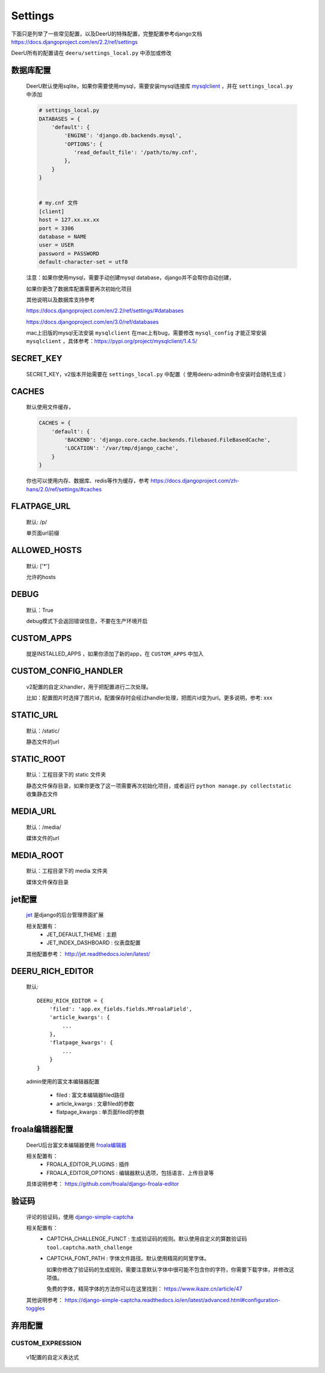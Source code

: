 .. _settings:

================
Settings
================

下面只是列举了一些常见配置，以及DeerU的特殊配置，完整配置参考django文档 https://docs.djangoproject.com/en/2.2/ref/settings

DeerU所有的配置请在 ``deeru/settings_local.py`` 中添加或修改

数据库配置
-----------
    
    DeerU默认使用sqlite，如果你需要使用mysql，需要安装mysql连接库  `mysqlclient <https://pypi.org/project/mysqlclient/>`_  ，并在 ``settings_local.py`` 中添加
    
    .. code-block:: python 
    
        # settings_local.py
        DATABASES = {
            'default': {
                'ENGINE': 'django.db.backends.mysql',
                'OPTIONS': {
                   'read_default_file': '/path/to/my.cnf',
                },
            }
        }
    
    
        # my.cnf 文件
        [client]
        host = 127.xx.xx.xx
        port = 3306
        database = NAME
        user = USER
        password = PASSWORD
        default-character-set = utf8
    
    注意：如果你使用mysql，需要手动创建mysql database，django并不会帮你自动创建，
    
    如果你更改了数据库配置需要再次初始化项目
    
    其他说明以及数据库支持参考
    
    https://docs.djangoproject.com/en/2.2/ref/settings/#databases
    
    https://docs.djangoproject.com/en/3.0/ref/databases

    mac上旧版的mysql无法安装 ``mysqlclient`` 在mac上有bug，需要修改 ``mysql_config``
    才能正常安装 ``mysqlclient`` ，具体参考：https://pypi.org/project/mysqlclient/1.4.5/

SECRET_KEY
---------------

    SECRET_KEY，v2版本开始需要在 ``settings_local.py`` 中配置（ 使用deeru-admin命令安装时会随机生成 ）

CACHES
-------------

    默认使用文件缓存，
    
    .. code-block:: python 
    
        CACHES = {
            'default': {
                'BACKEND': 'django.core.cache.backends.filebased.FileBasedCache',
                'LOCATION': '/var/tmp/django_cache',
            }
        }
    
    你也可以使用内存、数据库、redis等作为缓存，参考 https://docs.djangoproject.com/zh-hans/2.0/ref/settings/#caches

FLATPAGE_URL
--------------

    默认: /p/
    
    单页面url前缀

ALLOWED_HOSTS
-------------
    
    默认: ['*']
    
    允许的hosts

DEBUG
----------------
    
    默认：True
    
    debug模式下会返回错误信息，不要在生产环境开启

CUSTOM_APPS
-------------------

    就是INSTALLED_APPS ，如果你添加了新的app，在 ``CUSTOM_APPS`` 中加入

CUSTOM_CONFIG_HANDLER
--------------------------

    v2配置的自定义handler，用于把配置进行二次处理。

    比如：配置图片时选择了图片id，配置保存时会经过handler处理，把图片id变为url。更多说明，参考: xxx

.. _settings-static:

STATIC_URL
-------------

    默认：/static/
    
    静态文件的url

STATIC_ROOT
--------------

    默认：工程目录下的 static 文件夹
    
    静态文件保存目录，如果你更改了这一项需要再次初始化项目，或者运行 ``python manage.py collectstatic`` 收集静态文件

.. _settings-media:

MEDIA_URL
-------------
    
    默认：/media/
    
    媒体文件的url

MEDIA_ROOT
--------------
    
    默认：工程目录下的 media 文件夹
    
    媒体文件保存目录

jet配置
-------------

    `jet <https://github.com/geex-arts/django-jet>`_ 是django的后台管理界面扩展
    
    相关配置有：
      * JET_DEFAULT_THEME : 主题
      * JET_INDEX_DASHBOARD : 仪表盘配置
    
    其他配置参考： http://jet.readthedocs.io/en/latest/

.. _DEERU-RICH-EDITOR:

DEERU_RICH_EDITOR
-----------------------

    默认:: 
    
        DEERU_RICH_EDITOR = {
            'filed': 'app.ex_fields.fields.MFroalaField',
            'article_kwargs': {
                ...
            },
            'flatpage_kwargs': {
                ...
            }
        }

    admin使用的富文本编辑器配置

        * filed : 富文本编辑器filed路径
        * article_kwargs : 文章filed的参数
        * flatpage_kwargs : 单页面filed的参数

froala编辑器配置
------------------

    DeerU后台富文本编辑器使用 `froala编辑器 <https://github.com/froala/django-froala-editor>`_
    
    相关配置有：
      * FROALA_EDITOR_PLUGINS : 插件
      * FROALA_EDITOR_OPTIONS : 编辑器默认选项，包括语言、上传目录等
    
    具体说明参考： https://github.com/froala/django-froala-editor

验证码
-------------
    评论的验证码，使用 `django-simple-captcha <https://django-simple-captcha.readthedocs.io/en/latest/>`_

    相关配置有：
      * CAPTCHA_CHALLENGE_FUNCT : 生成验证码的规则。默认使用自定义的算数验证码 ``tool.captcha.math_challenge``
      * CAPTCHA_FONT_PATH : 字体文件路径。默认使用精简的阿里字体。

        如果你修改了验证码的生成规则，需要注意默认字体中很可能不包含你的字符，你需要下载字体，并修改这项值。

        免费的字体，精简字体的方法你可以在这里找到： https://www.ikaze.cn/article/47

    其他说明参考： https://django-simple-captcha.readthedocs.io/en/latest/advanced.html#configuration-toggles


弃用配置
-------------

CUSTOM_EXPRESSION
^^^^^^^^^^^^^^^^^^^^^^^

    v1配置的自定义表达式